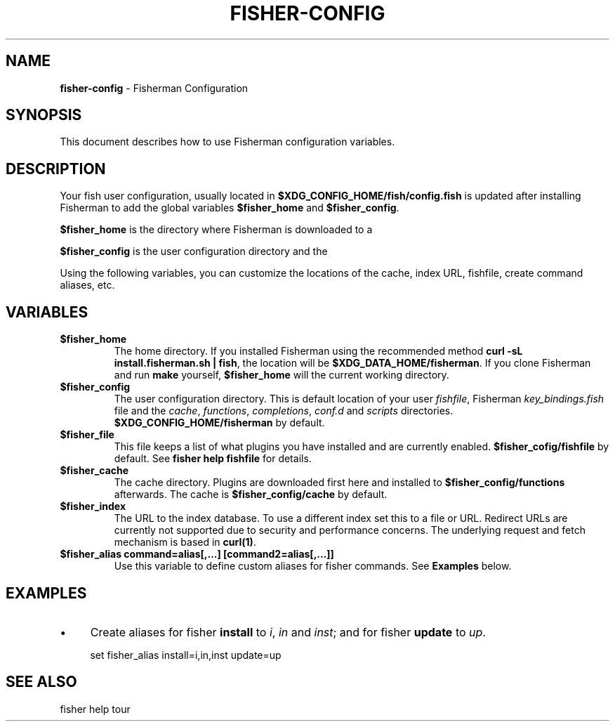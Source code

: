 .\" generated with Ronn/v0.7.3
.\" http://github.com/rtomayko/ronn/tree/0.7.3
.
.TH "FISHER\-CONFIG" "7" "February 2016" "" "fisherman"
.
.SH "NAME"
\fBfisher\-config\fR \- Fisherman Configuration
.
.SH "SYNOPSIS"
This document describes how to use Fisherman configuration variables\.
.
.SH "DESCRIPTION"
Your fish user configuration, usually located in \fB$XDG_CONFIG_HOME/fish/config\.fish\fR is updated after installing Fisherman to add the global variables \fB$fisher_home\fR and \fB$fisher_config\fR\.
.
.P
\fB$fisher_home\fR is the directory where Fisherman is downloaded to a
.
.P
\fB$fisher_config\fR is the user configuration directory and the
.
.P
Using the following variables, you can customize the locations of the cache, index URL, fishfile, create command aliases, etc\.
.
.SH "VARIABLES"
.
.TP
\fB$fisher_home\fR
The home directory\. If you installed Fisherman using the recommended method \fBcurl \-sL install\.fisherman\.sh | fish\fR, the location will be \fB$XDG_DATA_HOME/fisherman\fR\. If you clone Fisherman and run \fBmake\fR yourself, \fB$fisher_home\fR will the current working directory\.
.
.TP
\fB$fisher_config\fR
The user configuration directory\. This is default location of your user \fIfishfile\fR, Fisherman \fIkey_bindings\.fish\fR file and the \fIcache\fR, \fIfunctions\fR, \fIcompletions\fR, \fIconf\.d\fR and \fIscripts\fR directories\. \fB$XDG_CONFIG_HOME/fisherman\fR by default\.
.
.TP
\fB$fisher_file\fR
This file keeps a list of what plugins you have installed and are currently enabled\. \fB$fisher_cofig/fishfile\fR by default\. See \fBfisher help fishfile\fR for details\.
.
.TP
\fB$fisher_cache\fR
The cache directory\. Plugins are downloaded first here and installed to \fB$fisher_config/functions\fR afterwards\. The cache is \fB$fisher_config/cache\fR by default\.
.
.TP
\fB$fisher_index\fR
The URL to the index database\. To use a different index set this to a file or URL\. Redirect URLs are currently not supported due to security and performance concerns\. The underlying request and fetch mechanism is based in \fBcurl(1)\fR\.
.
.TP
\fB$fisher_alias command=alias[,\.\.\.] [command2=alias[,\.\.\.]]\fR
Use this variable to define custom aliases for fisher commands\. See \fBExamples\fR below\.
.
.SH "EXAMPLES"
.
.IP "\(bu" 4
Create aliases for fisher \fBinstall\fR to \fIi\fR, \fIin\fR and \fIinst\fR; and for fisher \fBupdate\fR to \fIup\fR\.
.
.IP "" 0
.
.IP "" 4
.
.nf

set fisher_alias install=i,in,inst update=up
.
.fi
.
.IP "" 0
.
.SH "SEE ALSO"
fisher help tour
